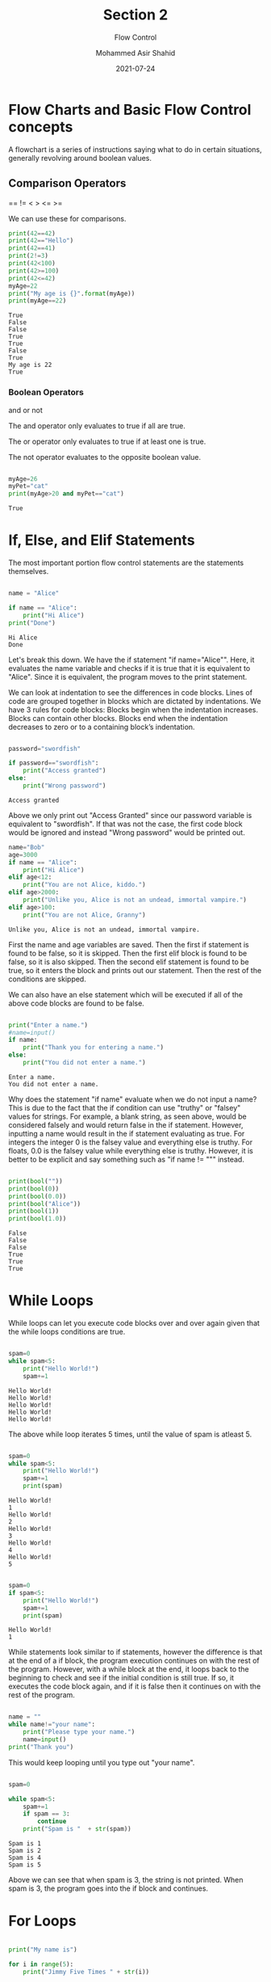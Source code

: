 #+TITLE: Section 2
#+SUBTITLE: Flow Control
#+AUTHOR: Mohammed Asir Shahid
#+EMAIL: MohammedShahid@protonmail.com
#+DATE: 2021-07-24

* Flow Charts and Basic Flow Control concepts

A flowchart is a series of instructions saying what to do in certain situations, generally revolving around boolean values.

** Comparison Operators
 ==
!=
 <
 >
 <=
 >=

 We can use these for comparisons.

#+begin_src python :results output :exports both
print(42==42)
print(42=="Hello")
print(42==41)
print(2!=3)
print(42<100)
print(42>=100)
print(42<=42)
myAge=22
print("My age is {}".format(myAge))
print(myAge==22)
 #+end_src

 #+RESULTS:
 : True
 : False
 : False
 : True
 : True
 : False
 : True
 : My age is 22
 : True

*** Boolean Operators
and
or
not

The and operator only evaluates to true if all are true.

The or operator only evaluates to true if at least one is true.

The not operator evaluates to the opposite boolean value.

#+begin_src python :results output :exports both

myAge=26
myPet="cat"
print(myAge>20 and myPet=="cat")

#+end_src

#+RESULTS:
: True

* If, Else, and Elif Statements

The most important portion flow control statements are the statements themselves.

#+begin_src python :results output :exports both

name = "Alice"

if name == "Alice":
    print("Hi Alice")
print("Done")
#+end_src

#+RESULTS:
: Hi Alice
: Done

Let's break this down. We have the if statement "if name="Alice"". Here, it evaluates the name variable and checks if it is true that it is equivalent to "Alice". Since it is equivalent, the program moves to the print statement.

We can look at indentation to see the differences in code blocks. Lines of code are grouped together in blocks which are dictated by indentations. We have 3 rules for code blocks: Blocks begin when the indentation increases. Blocks can contain other blocks. Blocks end when the indentation decreases to zero or to a containing block’s indentation.

#+begin_src python :results output :exports both

password="swordfish"

if password=="swordfish":
    print("Access granted")
else:
    print("Wrong password")

#+end_src

#+RESULTS:
: Access granted

Above we only print out "Access Granted" since our password variable is equivalent to "swordfish". If that was not the case, the first code block would be ignored and instead "Wrong password" would be printed out.


#+begin_src python :results output :exports both
name="Bob"
age=3000
if name == "Alice":
    print("Hi Alice")
elif age<12:
    print("You are not Alice, kiddo.")
elif age>2000:
    print("Unlike you, Alice is not an undead, immortal vampire.")
elif age>100:
    print("You are not Alice, Granny")

#+end_src

#+RESULTS:
: Unlike you, Alice is not an undead, immortal vampire.

First the name and age variables are saved. Then the first if statement is found to be false, so it is skipped. Then the first elif block is found to be false, so it is also skipped. Then the second elif statement is found to be true, so it enters the block and prints out our statement. Then the rest of the conditions are skipped.

We can also have an else statement which will be executed if all of the above code blocks are found to be false.


#+begin_src python :results output :exports both :var name=(read-string "What is your name? ")

print("Enter a name.")
#name=input()
if name:
    print("Thank you for entering a name.")
else:
    print("You did not enter a name.")
#+end_src

#+RESULTS:
: Enter a name.
: You did not enter a name.

Why does the statement "if name" evaluate when we do not input a name? This is due to the fact that the if condition can use "truthy" or "falsey" values for strings. For example, a blank string, as seen above, would be considered falsely and would return false in the if statement. However, inputting a name would result in the if statement evaluating as true. For integers the integer 0 is the falsey value and everything else is truthy. For floats, 0.0 is the falsey value while everything else is truthy. However, it is better to be explicit and say something such as "if name != """ instead.


#+begin_src python :results output :exports both

print(bool(""))
print(bool(0))
print(bool(0.0))
print(bool("Alice"))
print(bool(1))
print(bool(1.0))

#+end_src

#+RESULTS:
: False
: False
: False
: True
: True
: True

* While Loops

While loops can let you execute code blocks over and over again given that the while loops conditions are true.


#+begin_src python :results output :exports both

spam=0
while spam<5:
    print("Hello World!")
    spam+=1

#+end_src

#+RESULTS:
: Hello World!
: Hello World!
: Hello World!
: Hello World!
: Hello World!

The above while loop iterates 5 times, until the value of spam is atleast 5.

#+begin_src python :results output :exports both

spam=0
while spam<5:
    print("Hello World!")
    spam+=1
    print(spam)

#+end_src

#+RESULTS:
#+begin_example
Hello World!
1
Hello World!
2
Hello World!
3
Hello World!
4
Hello World!
5
#+end_example


#+begin_src python :results output :exports both

spam=0
if spam<5:
    print("Hello World!")
    spam+=1
    print(spam)

#+end_src

#+RESULTS:
: Hello World!
: 1

While statements look similar to if statements, however the difference is that at the end of a if block, the program execution continues on with the rest of the program. However, with a while block at the end, it loops back to the beginning to check and see if the initial condition is still true. If so, it executes the code block again, and if it is false then it continues on with the rest of the program.


#+begin_src python :results output :exports both

name = ""
while name!="your name":
    print("Please type your name.")
    name=input()
print("Thank you")

#+end_src

#+RESULTS:

This would keep looping until you type out "your name".

#+begin_src python :results output :exports both

spam=0

while spam<5:
    spam+=1
    if spam == 3:
        continue
    print("Spam is "  + str(spam))

#+end_src

#+RESULTS:
: Spam is 1
: Spam is 2
: Spam is 4
: Spam is 5


Above we can see that when spam is 3, the string is not printed. When spam is 3, the program goes into the if block and continues.

* For Loops

#+begin_src python :results output :exports both

print("My name is")

for i in range(5):
    print("Jimmy Five Times " + str(i))

#+end_src

#+RESULTS:
: My name is
: Jimmy Five Times 0
: Jimmy Five Times 1
: Jimmy Five Times 2
: Jimmy Five Times 3
: Jimmy Five Times 4

The code in the for loop is run 5 times. The first time it runs, i is 0, then it goes to 1, then 2, then 3, then 4.

We can write this as a while loop as well, but we would need to add some extra lines.


#+begin_src python :results output :exports both

print("My name is")

i=0
while i<5:
    print("Jimmy Five Times " + str(i))
    i+=1

#+end_src

#+RESULTS:
: My name is
: Jimmy Five Times 0
: Jimmy Five Times 1
: Jimmy Five Times 2
: Jimmy Five Times 3
: Jimmy Five Times 4

We can use for loops to do addition as follows:

#+begin_src python :results output :exports both

total=0
for num in range(101):
    total+=num
print(total)

#+end_src

#+RESULTS:
: 5050
This for loop iterates 100 times and sums up all the numbers between 0 and 101 exclusive.


#+begin_src python :results output :exports both

print(range(10))

#+end_src

#+RESULTS:
: range(0, 10)

The range function returns a data type that contains a sequence of integers between 2 values. If only one value is given, the first number is 0. However, we can change that.

#+begin_src python :results output :exports both

print("My name is")

for i in range(12,16):
    print("Jimmy Five Times " + str(i))

#+end_src

#+RESULTS:
: My name is
: Jimmy Five Times 12
: Jimmy Five Times 13
: Jimmy Five Times 14
: Jimmy Five Times 15

The second integer in the range function is the number that the sequence goes up to, but not included. So the above is from 12 to up to, but not including 16.

We can also add a 3rd number in order to have the sequence increase or decrease by a different amount. This is the step argument.


#+begin_src python :results output :exports both

print("My name is")

for i in range(12,18,2):
    print("Jimmy Five Times " + str(i))

#+end_src

#+RESULTS:
: My name is
: Jimmy Five Times 12
: Jimmy Five Times 14
: Jimmy Five Times 16

This 3rd number can be negative if we are decreasing.


#+begin_src python :results output :exports both

print("My name is")

for i in range(16,12,-1):
    print("Jimmy Five Times " + str(i))

#+end_src

#+RESULTS:
: My name is
: Jimmy Five Times 16
: Jimmy Five Times 15
: Jimmy Five Times 14
: Jimmy Five Times 13
